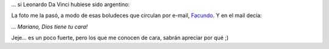 .. title: La última cena...
.. slug: la_ultima_cena
.. date: 2006-08-22 22:06:23 UTC-03:00
.. tags: General
.. category: 
.. link: 
.. description: 
.. type: text
.. author: cHagHi
.. from_wp: True

... si Leonardo Da Vinci hubiese sido argentino:

|La última cena...|

La foto me la pasó, a modo de esas boludeces que circulan por e-mail,
`Facundo`_. Y en el mail decía:

*... Mariano, Dios tiene tu cara!*

Jeje... es un poco fuerte, pero los que me conocen de cara, sabrán
apreciar por qué ;)

.. _Facundo: http://www.taniquetil.com.ar/plog

.. |La última cena...| image:: http://static.flickr.com/81/222358154_9069083db1_o.jpg
